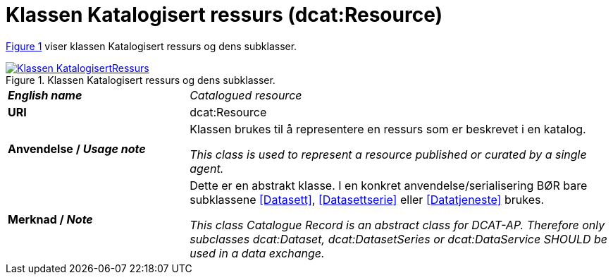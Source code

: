 = Klassen Katalogisert ressurs (dcat:Resource) [[KatalogisertRessurs]]

:xrefstyle: short

<<diagram-Klassen-KatalogisertRessurs>> viser klassen Katalogisert ressurs og dens subklasser.  

[[diagram-Klassen-KatalogisertRessurs]]
.Klassen Katalogisert ressurs og dens subklasser.
[link=images/Klassen-KatalogisertRessurs.png]
image::images/Klassen-KatalogisertRessurs.png[]

:xrefstyle: full

[cols="30s,70d"]
|===
| _English name_ | _Catalogued resource_
| URI | dcat:Resource
| Anvendelse / _Usage note_ | Klassen brukes til å representere en ressurs som er beskrevet i en katalog.

_This class is used to represent a resource published or curated by a single agent._
| Merknad / _Note_ |  Dette er en abstrakt klasse. I en konkret anvendelse/serialisering BØR bare subklassene <<Datasett>>, <<Datasettserie>> eller <<Datatjeneste>> brukes.

_This class Catalogue Record is an abstract class for DCAT-AP. Therefore only subclasses dcat:Dataset, dcat:DatasetSeries or dcat:DataService SHOULD be used in a data exchange._
|===

